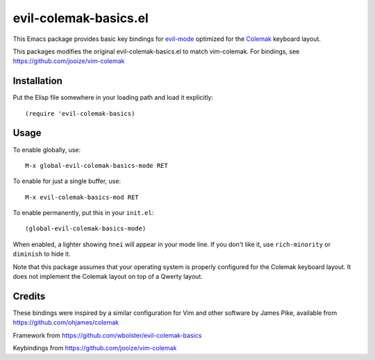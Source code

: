 ======================
evil-colemak-basics.el
======================

This Emacs package provides basic key bindings for evil-mode_
optimized for the Colemak_ keyboard layout.

.. _evil-mode: https://bitbucket.org/lyro/evil/
.. _Colemak: https://colemak.com/

This packages modifies the original evil-colemak-basics.el to
match vim-colemak.  For bindings, see https://github.com/jooize/vim-colemak

Installation
============

Put the Elisp file somewhere in your loading path and load it explicitly::

  (require 'evil-colemak-basics)

Usage
=====

To enable globally, use::

  M-x global-evil-colemak-basics-mode RET

To enable for just a single buffer, use::

  M-x evil-colemak-basics-mod RET

To enable permanently, put this in your ``init.el``::

  (global-evil-colemak-basics-mode)

When enabled, a lighter showing ``hnei`` will appear in your mode
line. If you don't like it, use ``rich-minority`` or ``diminish`` to
hide it.

Note that this package assumes that your operating system is properly
configured for the Colemak keyboard layout. It does not implement the
Colemak layout on top of a Qwerty layout.

Credits
=======

These bindings were inspired by a similar configuration for Vim and
other software by James Pike, available from
https://github.com/ohjames/colemak

Framework from
https://github.com/wbolster/evil-colemak-basics

Keybindings from
https://github.com/jooize/vim-colemak

